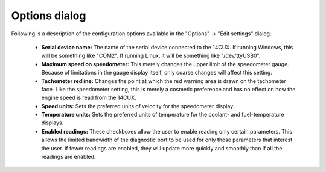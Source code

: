 Options dialog
==============
Following is a description of the configuration options available in the "Options" -> "Edit settings" dialog.

 * **Serial device name:** The name of the serial device connected to the 14CUX. If running Windows, this will be something like "COM2". If running Linux, it will be something like "/dev/ttyUSB0".

 * **Maximum speed on speedometer:** This merely changes the upper limit of the speedometer gauge. Because of limitations in the gauge display itself, only coarse changes will affect this setting.

 * **Tachometer redline:** Changes the point at which the red warning area is drawn on the tachometer face. Like the speedometer setting, this is merely a cosmetic preference and has no effect on how the engine speed is read from the 14CUX.

 * **Speed units:** Sets the preferred units of velocity for the speedometer display.

 * **Temperature units:** Sets the preferred units of temperature for the coolant- and fuel-temperature displays.

 * **Enabled readings:** These checkboxes allow the user to enable reading only certain parameters. This allows the limited bandwidth of the diagnostic port to be used for only those parameters that interest the user. If fewer readings are enabled, they will update more quickly and smoothly than if all the readings are enabled.
